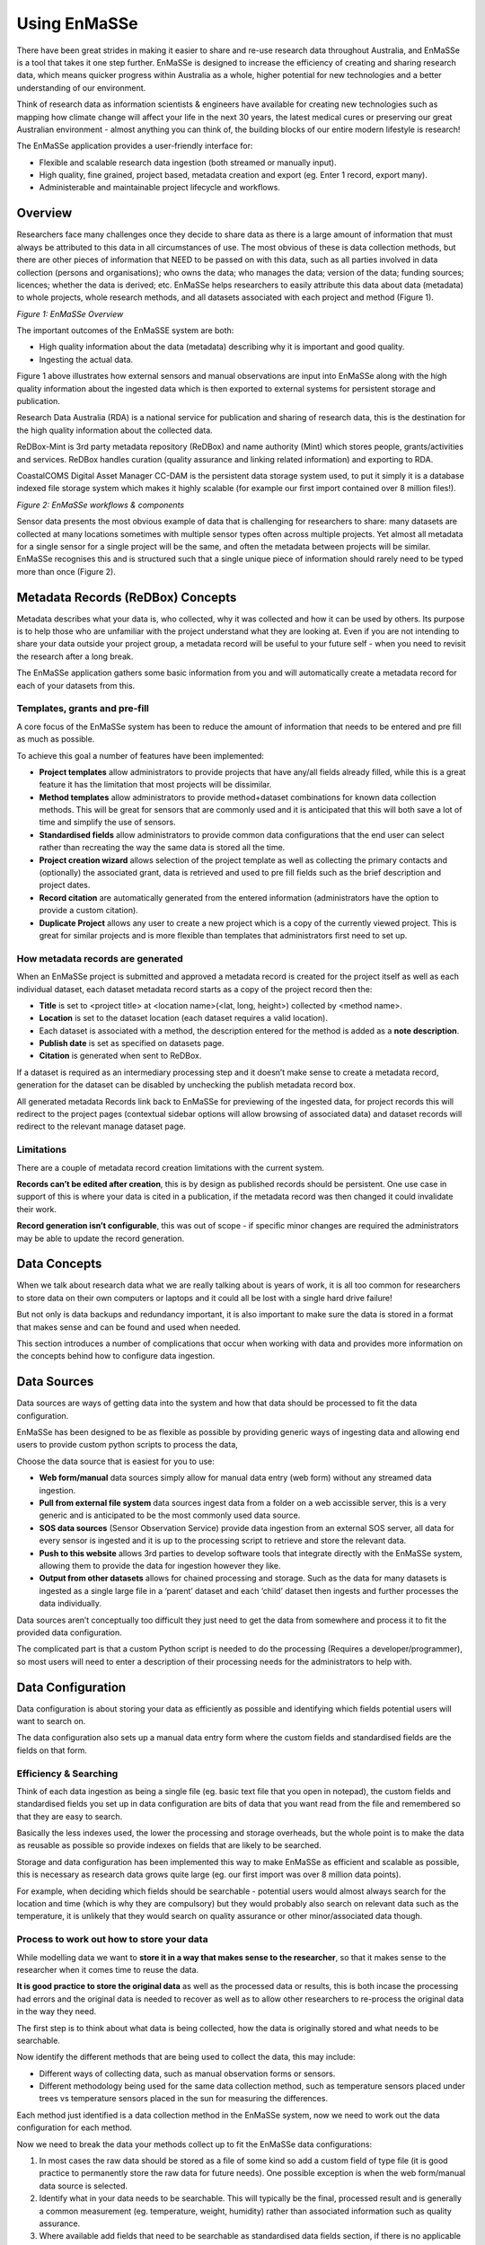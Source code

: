 =================
Using EnMaSSe
=================

There have been great strides in making it easier to share and re-use research data throughout Australia, and EnMaSSe is a tool that takes it one step further.  EnMaSSe is designed to increase the efficiency of creating and sharing research data, which means quicker progress within Australia as a whole, higher potential for new technologies and a better understanding of our environment.

Think of research data as information scientists & engineers have available for creating new technologies such as mapping how climate change will affect your life in the next 30 years, the latest medical cures or preserving our great Australian environment - almost anything you can think of, the building blocks of our entire modern lifestyle is research!

The EnMaSSe application provides a user-friendly interface for:

- Flexible and scalable research data ingestion (both streamed or manually input).
- High quality, fine grained, project based, metadata creation and export (eg. Enter 1 record, export many).
- Administerable and maintainable project lifecycle and workflows.


Overview
--------

Researchers face many challenges once they decide to share data as there is a large amount of information that must always be attributed to this data in all circumstances of use.  The most obvious of these is data collection methods, but there are other pieces of information that NEED to be passed on with this data, such as all parties involved in data collection (persons and organisations); who owns the data; who manages the data; version of the data; funding sources; licences; whether the data is derived; etc.  EnMaSSe helps researchers to easily attribute this data about data (metadata) to whole projects, whole research methods, and all datasets associated with each project and method (Figure 1).

.. image:: _static/enmasse-overview.png
*Figure 1:  EnMaSSe Overview*

The important outcomes of the EnMaSSE system are both:

- High quality information about the data (metadata) describing why it is important and good quality.
- Ingesting the actual data.


Figure 1 above illustrates how external sensors and manual observations are input into EnMaSSe along with the high quality information about the ingested data which is then exported to external systems for persistent storage and publication.

Research Data Australia (RDA) is a national service for publication and sharing of research data, this is the destination for the high quality information about the collected data.

ReDBox-Mint is 3rd party metadata repository (ReDBox) and name authority (Mint) which stores people, grants/activities and services.  ReDBox handles curation (quality assurance and linking related information) and exporting to RDA.

CoastalCOMS Digital Asset Manager CC-DAM is the persistent data storage system used, to put it simply it is a database indexed file storage system which makes it highly scalable (for example our first import contained over 8 million files!).  

.. image:: _static/enmasse-workflows.png
*Figure 2: EnMaSSe workflows & components*

Sensor data presents the most obvious example of data that is challenging for researchers to share: many datasets are collected at many locations sometimes with multiple sensor types often across multiple projects.  Yet almost all metadata for a single sensor for a single project will be the same, and often the metadata between projects will be similar.  EnMaSSe recognises this and is structured such that a single unique piece of information should rarely need to be typed more than once (Figure 2).

Metadata Records (ReDBox) Concepts
-----------------------------------

Metadata describes what your data is, who collected, why it was collected and how it can be used by others. Its purpose is to help those who are unfamiliar with the project understand what they are looking at. Even if you are not intending to share your data outside your project group, a metadata record will be useful to your future self - when you need to revisit the research after a long break.

The EnMaSSe application gathers some basic information from you and will automatically create a metadata record for each of your datasets from this.

Templates, grants and pre-fill
++++++++++++++++++++++++++++++

A core focus of the EnMaSSe system has been to reduce the amount of information that needs to be entered and pre fill as much as possible.

To achieve this goal a number of features have been implemented:

- **Project templates** allow administrators to provide projects that have any/all fields already filled, while this is a great feature it has the limitation that most projects will be dissimilar.
- **Method templates** allow administrators to provide method+dataset combinations for known data collection methods.  This will be great for sensors that are commonly used and it is anticipated that this will both save a lot of time and simplify the use of sensors.
- **Standardised fields** allow administrators to provide common data configurations that the end user can select rather than recreating the way the same data is stored all the time.
- **Project creation wizard** allows selection of the project template as well as collecting the primary contacts and (optionally) the associated grant, data is retrieved and used to pre fill fields such as the brief description and project dates.
- **Record citation** are automatically generated from the entered information (administrators have the option to provide a custom citation).
- **Duplicate Project** allows any user to create a new project which is a copy of the currently viewed project.  This is great for similar projects and is more flexible than templates that administrators first need to set up.


How metadata records are generated
++++++++++++++++++++++++++++++++++

When an EnMaSSe project is submitted and approved a metadata record is created for the project itself as well as each individual dataset, each dataset metadata record starts as a copy of the project record then the:

- **Title** is set to <project title> at <location name>(<lat, long, height>) collected by <method name>.
- **Location** is set to the dataset location (each dataset requires a valid location).
- Each dataset is associated with a method, the description entered for the method is added as a **note description**.
- **Publish date** is set as specified on datasets page.
- **Citation** is generated when sent to ReDBox.

If a dataset is required as an intermediary processing step and it doesn’t make sense to create a metadata record, generation for the dataset can be disabled by unchecking the publish metadata record box.

All generated metadata Records link back to EnMaSSe for previewing of the ingested data, for project records this will redirect to the project pages (contextual sidebar options will allow browsing of associated data) and dataset records will redirect to the relevant manage dataset page.

Limitations
+++++++++++

There are a couple of metadata record creation limitations with the current system.

**Records can’t be edited after creation**, this is by design as published records should be persistent.  One use case in support of this is where your data is cited in a publication, if the metadata record was then changed it could invalidate their work.

**Record generation isn’t configurable**, this was out of scope - if specific minor changes are required the administrators may be able to update the record generation.

Data Concepts
-------------

When we talk about research data what we are really talking about is years of work, it is all too common for researchers to store data on their own computers or laptops and it could all be lost with a single hard drive failure!

But not only is data backups and redundancy important, it is also important to make sure the data is stored in a format that makes sense and can be found and used when needed.

This section introduces a number of complications that occur when working with data and provides more information on the concepts behind how to configure data ingestion.

Data Sources
------------

Data sources are ways of getting data into the system and how that data should be processed to fit the data configuration.

EnMaSSe has been designed to be as flexible as possible by providing generic ways of ingesting data and allowing end users to provide custom python scripts to process the data,

Choose the data source that is easiest for you to use:

- **Web form/manual** data sources simply allow for manual data entry (web form) without any streamed data ingestion.
- **Pull from external file system** data sources ingest data from a folder on a web accissible server, this is a very generic and is anticipated to be the most commonly used data source.
- **SOS data sources** (Sensor Observation Service) provide data ingestion from an external SOS server, all data for every sensor is ingested and it is up to the processing script to retrieve and store the relevant data.
- **Push to this website** allows 3rd parties to develop software tools that integrate directly with the EnMaSSe system, allowing them to provide the data for ingestion however they like.
- **Output from other datasets** allows for chained processing and storage.  Such as the data for many datasets is ingested as a single large file in a ‘parent’ dataset and each ‘child’ dataset then ingests and further processes the data individually.


Data sources aren’t conceptually too difficult they just need to get the data from somewhere and process it to fit the provided data configuration.  

The complicated part is that a custom Python script is needed to do the processing (Requires a developer/programmer), so most users will need to enter a description of their processing needs for the administrators to help with.

Data Configuration
------------------

Data configuration is about storing your data as efficiently as possible and identifying which fields potential users will want to search on.  

The data configuration also sets up a manual data entry form where the custom fields and standardised fields are the fields on that form.

Efficiency & Searching
++++++++++++++++++++++

Think of each data ingestion as being a single file (eg. basic text file that you open in notepad), the custom fields and standardised fields you set up in data configuration are bits of data that you want read from the file and remembered so that they are easy to search.

Basically the less indexes used, the lower the processing and storage overheads, but the whole point is to make the data as reusable as possible so provide indexes on fields that are likely to be searched.

Storage and data configuration has been implemented this way to make EnMaSSe as efficient and scalable as possible, this is necessary as research data grows quite large (eg. our first import was over 8 million data points).

For example, when deciding which fields should be searchable - potential users would almost always search for the location and time (which is why they are compulsory) but they would probably also search on relevant data such as the temperature, it is unlikely that they would search on quality assurance or other minor/associated data though.

Process to work out how to store your data
++++++++++++++++++++++++++++++++++++++++++

While modelling data we want to **store it in a way that makes sense to the researcher**, so that it makes sense to the researcher when it comes time to reuse the data.

**It is good practice to store the original data** as well as the processed data or results, this is both incase the processing had errors and the original data is needed to recover as well as to allow other researchers to re-process the original data in the way they need.

The first step is to think about what data is being collected, how the data is originally stored and what needs to be searchable.

Now identify the different methods that are being used to collect the data, this may include:

- Different ways of collecting data, such as manual observation forms or sensors.
- Different methodology being used for the same data collection method, such as temperature sensors placed under trees vs temperature sensors placed in the sun for measuring the differences.


Each method just identified is a data collection method in the EnMaSSe system, now we need to work out the data configuration for each method.

Now we need to break the data your methods collect up to fit the EnMaSSe data configurations:

#. In most cases the raw data should be stored as a file of some kind so add a custom field of type file (it is good practice to permanently store the raw data for future needs).  One possible exception is when the web form/manual data source is selected.
#. Identify what in your data needs to be searchable.  This will typically be the final, processed result and is generally a common measurement (eg. temperature, weight, humidity) rather than associated information such as quality assurance.  
#. Where available add fields that need to be searchable as standardised data fields section, if there is no applicable standardised field add them as custom fields.

After following this process you should now have your data logically modelled in a fine-grained manner that promotes efficiency of storage, efficiency of searching and the flexibility for researchers to reprocess and/or reuse your data in ways you don’t even anticipate.

Limitations
+++++++++++

There are some limitations with the current EnMaSSe implementation:

- Data is stored as flat files, so indexing (data configuration) needs to be done right from the start - it is possible to reprocess and re-index data, but this shouldn’t be the norm.
- It is likely that users will require new standardised fields and template which requires constant administrator support.
- Standardised fields can only be added once, so if the user has two of the same type of data they will need to add the second as a custom field.  We have since rethought this and it would make more sense for standard measurements such as temperature to be added as custom field types and standardised fields be used as a template like system for data configurations.

Project Creation & Configuration
--------------------------------

EnMaSSe has been designed around projects that may contain many data collection methods and datasets (data collected by the same method at the same location/identifier).  The project structure was chosen to require the minimum amount of data from the user to generate many metadata records and data ingesters (less work for you!).

1. Project Creation
+++++++++++++++++++

The first step is to create a new project (click the New Project item in the main menu), this consists of a creation wizard that pre-fills fields based on the selected project template and the associated research grant as well as collecting the primary contacts.

Project templates allow for pre-filling of any/all fields, and provides the maximum time-savings when there are projects that are similar - equivalent functionality can be achieved using duplicate project in the sidebar.

.. image:: _static/new-project.png
*Figure 3:  New Project page (Templates are hidden by default)*

Description of Fields
=====================

Use a project template (only select if your project is similar to a previous one)
    Select this checkbox if you would like to use a project template.

    Note:    
        - Project templates are most useful when set up specifically for your department or research group, you can request the administrators to add new project templates.
        - In most cases your supervisor or department will let you know in advance if there is an appropriate template for you to use.


Select a Project Template
    Categories are displayed on the left and templates are on the right.

    First select your category/research group/department on the left side, then select the most appropriate template on the right.

    Note:
        - A template has been selected when it is outlined.


There is an associated research grant
    Un-select this checkbox if your project doesn’t have a research grant.

Research Grant     
    Start typing the title of your research grant, there is a short delay when you stop typing before the list of available grants is shown.

    Note:    
        - If your grant isn’t displayed in the list then please contact the administrators about getting it added to ReDBox-Mint.
        - You must select an item from the autocomplete list, directly entered text will not work.


Data Manager (Primary contact)*
    Start typing the name of the projects data manager, there is a short delay when you stop typing before the list of available people are shown.
    
    Note:    
        - If your primary contact isn’t displayed in the list then please ask them to login to the EnMaSSe system.
        - You must select an item from the autocomplete list, directly entered text will not work.

Project Lead (Supervisor)*
    Start typing the name of the project lead, there is a short delay when you stop typing before the list of available people are shown.

    Note:    
        - If your project lead isn’t displayed in the list then please ask them to login to the EnMaSSe system.
        - You must select an item from the autocomplete list, directly entered text will not work.

2. General Details
++++++++++++++++++

After project creation the general details page is displayed and collects metadata including the title, associated grant and information about all associated people, groups and organisations.

If a research grant was provided in the project creation step:

- Project title is pre-filled with the grant title as a starting point
- Any additional people associated with the research grant are added to the people section.

.. image:: _static/general-details.png
*Figure 4:  General details page*

Description of Fields
=====================

Project Title*
    Enter a descriptive name for this project, someone that sees the project title should get a general understanding of what the project is about.

    Note:    
        - Metadata records generated for datasets will use the project title in the following pattern:
          <project title> at <location name> (<lat>, <long>, <elevation>m above MSL) collected by <method name>
        - The project title may be pre-filled with the title of the research grant chosen on the project creation page.


Research Grant    
    Start typing the title of your research grant, there is a short delay when you stop typing before the list of available grants is shown.
    
    Note:    
        - If your grant isn’t displayed in the list then please contact the administrators about getting it added to ReDBox-Mint.    
        - You must select an item from the autocomplete list, directly entered text will not work.    
        - This will be pre-filled if a research grant was provided on the project creation page.

People   
    Add all people associated with this project.
    
    Note:    
        - This will be pre-filled with the data manager and project lead.    
        - Due to internal restrictions the project lead is shown as aggregated by.    
        - If a research grant is selected all associated people will be pre-filled in this section.

    This project is
        The relationship that this person has with the project, select the most relevant relationship.
        
    Person
        Start typing the name of the person, there is a short delay when you stop typing before the list of available people are shown.
        
        Note:    
            - If your person isn’t displayed in the list then please ask them to login to the EnMaSSe system.
            - You must select an item from the autocomplete list, directly entered text will not work.
    
Collaborators (Organisations, groups or external people)    
    Add any additional collaborators that cannot be added in the people section such as people, groups or organisations.

3. Descriptions
+++++++++++++++

The descriptions page provides plenty of space to enter the brief and full descriptions of the project as well as optional notes.

Detailed methods used within the project should not be entered in this section.

.. image:: _static/descriptions.png
*Figure 5:  Descriptions page*

Description of Fields
=====================

Brief Description
    Provide a short description of the research done, why the research was done and the collection and research methods used.

    This description should be written in layman's terms and focus on giving an overview of the whole project without going too far into detail about specific methods or datasets.

    Note:    
        - The brief description may be pre-filled with the research grant description, this will need updating.
        - The entered brief description will be used for all generate records, so make sure it makes sense for all methods and datasets that your project will use.

Full Description
    Provide a full description of the project targeted at researchers and scientists (technical details allowed!).

    Note:    
        - The entered full description will be used for all generate records, so make sure it makes sense for all methods and datasets that your project will use.

Note(s)   
    Optionally enter additional notes about the project, this may include things like additional information on funding bodies, high level overview of the project location or any information you want to add to the generated metadata records that doesn’t really fit elsewhere.
    
    Note:    
        - Notes will be used for all generate records, so make sure it makes sense for all methods and datasets that your project will use.

4. Information
++++++++++++++

Collects the bulk of metadata (information about the collected research data) for the ReDBox record such as keywords, research codes, dates, location and other related information.

If a research grant was selected the date from and date to fields will be prefilled (when available).

.. image:: _static/information.png
*Figure:  Information page*

Description of Fields
=====================

Area of Research
    Grouping of fields that categorise what type of project this is.

    Keywords    
        Provide a list of keywords for your project, keywords may be singular words or phrases.   
        
    Fields of Research*
        Select the most appropriate Field of Research (FOR) which is selecting the categories for the methodology used by your project.
    
        To select a Field of Research select the most relevant entry in each of the three dropdown boxes then click the Add Field of Research button on the right side of the last dropdown box.
        
        Note:    
            - It is valid to select a Field of Research after only selecting values for the first two dropdown boxes.
            - You may enter 1-3 Field of Research codes.
            - Field of Research codes are standardised by the Australian and New Zealand Standard Research Classification (ANZSRC)
    
    Socio-Economic Objectives  
        Select the most appropriate Socio-Economic Objective (SEO) codes which is selecting an intended purpose or outcome of the research this project is recording.
        
        To select a Socio-Economic Objective select the most relevant entry in each of the three dropdown boxes then click the Add Field of Research button on the right side of the last dropdown box.
        
        Note:    
            - It is valid to select a Socio-Economic Objective after only selecting values for the first two dropdown boxes.
            - You may enter 1-3 Socio-Economic Objective codes.    
            - Socio-Economic Objective codes are standardised by the Australian and New Zealand Standard Research Classification (ANZSRC)
    
Research Themes
    Select the most appropriate research theme.
    
    Note:    
        - At least one research theme must be selected.

Type of Research Activity
    Select the most appropriate type of research activity for this project:

    - **Pure basic research** is experimental and theoretical work undertaken to acquire new knowledge without looking for long term benefits other than the advancement of knowledge.
    - **Strategic basic research** is experimental and theoretical work undertaken to acquire new knowledge directed into specified broad areas in the expectation of useful discoveries. It provides the broad base of knowledge necessary for the solution of recognised practical problems.
    - **Applied research** is original work undertaken primarily to acquire new knowledge with a specific application in view. It is undertaken either to determine possible uses for the findings of basic research or to determine new ways of achieving some specific and predetermined objectives.
    - **Experimental development** is systematic work, using existing knowledge gained from research or practical experience, that is directed to producing new materials, products or devices, to installing new processes, systems and services, or to improving substantially those already produced or installed.


    Note:    
        - 1297.0 Australian Standard Research Classification (ANZSRC) 2008.

Project Date and Location  
    Grouping of date and location fields which is sometimes referred to as coverage.    

    Time Period (description)    
        Provide a textual representation of the time period such as 'world war 2' or more information on the time within the dates provided.    
    
        Date data started/will start being collected*
    
        The date that data started being collected.
        
        Note:    
            - This is the actual data date not the finding date, recording date or other date. For example, an old letter may be found in 2013 but it was actually written in 1900 - the date to use is 1900.
    
    Date data stopped/will stop being collected     
        The date that data will stop being collected.
        
        Note:    
            - This is the actual data date not the finding date, recording date or other date. For example, an old letter may be found in 2013 but it was actually written in 1900 - the date to use is 1900.
    
    Location
        Provide the locations of this project, many locations may be entered as points, lines or polygons.
    
        Locations can be added, edited or deleted using the controls in the top right corner of the map: 
        
        - .. image:: _static/map-navigate.png Navigate or drag the map to the desired location. 
        - .. image:: _static/map-polygon.png Draw a polygon (shape with any number of sides) of any shape. 
        - .. image:: _static/map-line.png Draw a line which may have multiple line segments. 
        - .. image:: _static/map-rectangle.png Draw a rectangle (click and drag rather than clicking on each point). 
        - .. image:: _static/map-point.png Draw a single point. 
        - .. image:: _static/map-move.png Move points, this may be actual points or vertices of polygons and lines. 
        - .. image:: _static/map-delete.png Delete a location, this has the same effect as pressing the X.
        
        Name        
            The name of the entered location, most research projects will have a code or name for each location such as Australian Wet Tropics or CU42A.
        
        Location        
            Actual location formated in the WTK standard.
        
            Note:    
                - If you want to enter a location manually as text it may be easier to add the location using the map first and edit the text that is provided.
    
        Elevation
            Optionally, enter the elevation as meters above mean sea level (MSL).
            
            Note:    
                - The entered elevation won’t be used in exported metadata records.
    
Licenses & Access Rights
    Contains fields associated with licensing, getting access to the data and how the data can be used.

    Access Rights     
        Select how interested 3rd parties can go about gaining access to the projects data.
    
    License
        Select the most appropriate license from the list, if you require a different license please let the administrators know so they can add it for you when approving the project.

Retention period
    Record the period of time that the data must be kept in line with institutional or funding body policies.

Related Publications     
    Provide details on any publications that are related to this project including their title and URL with an optional note.

Related Websites     
    Provide details on any websites that are related to this project including their title and URL with an optional note.

Attachments (Uploading to ReDBox isn't supported at this time)     
    Optionally provide additional information as attachments.

    Note:
        - This should be added to all generated records but at the time of writing it is a limitation of the EnMaSSe integration with ReDBox.

5. Methods
++++++++++

The methods page sets up ways of collecting data (data sources), what the data is or its type (data configuration) as well as collecting the methods name (used to generate record titles of associated datasets) and description of the detailed methodology (added as a note description to records).

Adding methods uses a simple wizard that allows selection of a method template. Method templates pre-fill any/all data in methods and their associated datasets.

The type of data being collected allows configuration of what data is collected and how that data is indexed:

- Most methods will store raw data as a file and index specific information so it is searchable.
- Standardised fields are provided for common data types (eg. temperature, humidity, etc).
- Using the standardised fields will make the indexed data searchable globally within the data storage.
- Data configuration allows full configuration of the data types as well as how to display the fields in a web form.

Selection of the data source specifies how data will be ingested but configuration of the data source is done in the datasets step.

.. image:: _static/method.png
*Figure 6:  Methods page*

Description of Fields
=====================

Method Name
    Provide a short, descriptive name for this method of collecting data.

    The entered name will be used in the generated dataset record as:    
        <project title> at <location name>(<lat, long, height>) collected by <method name>
    
    The name and description will also be used to identify the method used in the datasets step.

Description
    Provide a description of this method, this should include what, why and how the data is being collected.
    
    Note:    
        - The entered description will be added as note descriptions to the metadata records associated with this method.
        - Don't enter where or when as this information is relevant to the dataset, not the method.


Data Source (How the data gets transferred into this system)
    Select the way you would like to ingest data for your project.

    'Web form/manual' is the default (other data sources also allow adding data through a web form), 'Output from other dataset' provides advanced processing features and the other three methods allow automatic ingestion from compatible sensors or services:
        
    - **Web form/manual only:** Only use an online form accessible through this interface to manually upload data (No configuration required).
    - **Pull from external file system:** Setup automatic polling of an external file system from a URL location, when new files of the correct type and naming convention are found they are ingested (Configuration required on datasets page).
    - **(Advanced) Push to this website through the API:** Use the XMLRPC API to directly push data into persistent storage, on project acceptance you will be emailed your API key and instructions (No configuration required).
    - **Sensor Observation Service:** Set-up a sensor that implements the Sensor Observation Service (SOS) to push data into this systems SOS server (Configuration required on datasets page).
    - **(Advanced) Output from other dataset:** Output from other dataset: This allows for advanced/chained processing of data, where the results of another dataset can be further processed and stored as required (Configuration required on datasets page).


    Note:    
        - It will be possible to change the data source once the project has been submitted and approved.    
        - Refer to the Data Concepts section for a more indepth explanation of data sources. 

Data Configuration  
    Data configurations setup how ingested data will be stored and what data will be searchable.

    Note:    
        - Refer to the Data Concepts section for a more indepth explanation of data configuration.       
        - Data configuration cannot change once the project is submitted and approved.    

    Standardised data fields (Recommended where possible)
        Standardised fields allow you to extend commonly used data configurations, this makes it both easier for you and collects more uniform data (which makes it easier to search).
        
        Select the type of data you want to use and click the Add Standard Data Field button.
        
        Note:    
            - It is a current limitation that you can only each type of standardised field once.
        
    Custom Fields
        Each custom field adds an indexed (searchable) field to your data configuration.
        
        Add additional custom fields by clicking the Add Custom Field at the bottom of the list of custom fields.
        
        Note:    
            - It is highly recommended that you refer to the Data Concepts section.
    
        Name    
            Provide a name for your field.
        
        Description
            Describe to other users what the purpose of this field is.
        
        Field Type
            Select what type of data this field represents.
        
        Units (Integer, Decimal)
            Enter the units for this field, this will sometimes be not applicable and you can leave it blank.
        
        Mime Type (File)
            Provide a mime type for your file (eg. text/json)
        
        Example (Single line text, Multi line text)
            Provide an example of the sort of text expected.
        
        Default Value (All)
            Enter a default value, this will be the value used if no value is given.
        
        List of Values (Dropdown box, multiple choice)    
            Provide a comma-separated list of options (eg. Red, Blue, Green)
        
        Admin Notes (All)   
            If you need help from the administrators provide a description of your requirements for this field.

Attachment (Such as datasheets, collection processes, observation forms)      
    Attach files that provide more information on your data collection method.  For example, this may include data sheets for sensors used or in-depth detail on the methodology or calibration methods used.

    To add an attachment:
    
    - Click on the browse button.
    - Find the file on your local computer.
    - Click the open button.


Further information website (Such as manufacturers website or supporting web resources)
    Provide information on any websites that describe your data collection method, this is similar to attachments but provide website links instead of the file itself.

    Title
        Provide a name for the linked website.
    
    URL
        Enter the website address.
    
    Notes
        Optionally add a note about why the website was linked to.

6. Datasets
+++++++++++

Each dataset represents an individual collection of data with an associated metadata record (metadata record generation can be disabled).

Adding datasets uses a simple wizard where the data collection method is selected as shown in figure 7 below.

The dataset page collects the following data:

- Whether to create a metadata record and when the record should be published.
- Location of the data, the location may be a set location or an offset from a location where that is more relevent. For example it is more relevent that the sensor shown is 1m from the base of the artificial tree.
- Configuration of the data source.

Each data source is configured differently but will usually require the data location, when to sample and how to process the found data.

.. image:: _static/datasets.png
*Figure X:  Datasets page.*

Description of Fields
=====================

Publish Metadata Record (Publicly advertise that this data exists)  
    Un-select this checkbox if the dataset shouldn’t export a metadata record.  This option has been provided tentatively as there are some valid reasons to not create records such as:

    - Testing or administration purposes.
    - Datasets that use a dataset data source for intermediary processing and the created data isn’t a usable end result.

    Note:    
        - We would like to encourage as many datasets be published as possible (this is the purpose of the EnMaSSe system!).

Date to publish
    When should this metadata record be published?  Update the publish date if it shouldn’t be published right away.
    
    Note:    
        - The publish date will be pre-filled to todays date.    
        - If the publish metadata record is un-selected this field will be hidden.

Location
    Provide the location of this dataset, only one point location may be entered.

    Controls for adding points or navigating the map are located at the top right corner of the map: 

    - .. image:: _static/map-navigate.png Navigate or drag the map to the desired location. 
    - .. image:: _static/map-point.png Draw a single point.
    
    Name    
        The name of the entered location, most research projects will have a code or name for each location such as Australian Wet Tropics or CU42A.

    Location    
        Actual location formated in the WTK standard.
    
        Note:    
            - If you want to enter a location manually as text it may be easier to add the location using the map first and edit the text that is provided.

    Elevation
        Optionally, enter the elevation as meters above mean sea level (MSL).
        
        Note:
            - Dataset location will be pre-filled to the project location if the project had a valid point location before the dataset is created.
            - The entered elevation won’t be used in exported metadata records but it will be used in the record title.

Location Offset (optional)      
    Providing a location offset means that the actual location used will be offset from the location entered above.

    This may seem odd but it is useful where the important information is the distance from somewhere rather than the actual point on earth.  
    
    For example, you may have many sensors spaced around a central point - it would then make sense to enter the project location at the centre and set each dataset to offset from that location.
    
    Latitude Offset (meters)    
        How far the location latitude should be offset in meters, this can be positive or negative.
    
    Longitude Offset (meters)    
        How far the location longitude should be offset in meters, this can be positive or negative.
    
    Elevation Offset (meters)
        How far the location height above mean sea level should be offset in meters, this can be positive or negative.
  
7. Submit
+++++++++

Submit provides full project validation and an overview of the generated records and data ingesters. The project has four states:

- Open - The initial state when a project is created, the creator and administrators have read/write access. The creator can also share permissions with other users.
- Submitted - When the project is submitted by the creator it is ready to be reviewed by the administrators and either approved or reopened. A project can only be submitted when there are no validation errors. In the submitted state creators have read access and administrators have read/write access.
- Approved - When an administrator approves the project:
    - Metadata records are exported to ReDBox.
    - Data ingesters are configured and started.
    - The project can no longer be modified, the creator and administrators only have read access.
- Disabled - This state represents the end of the project, when an administrator disables an approved project it disables all ingesters (no more data will be ingested).

The generated record for each dataset can be viewed, edited or reset. Viewing a dataset record is exactly the same as general details, descriptions and information all on a single form.

.. image:: _static/submit.png
*Figure 7:  Submit page.*

Description of Fields
=====================

Validation
    The validation section lists all errors that need to be fixed before the project can continue on to the next step.
    
    The submit and approve buttons will be hidden if there are any validation errors.
    
    Validation errors are categorised per page, giving the name of the field and the error message.  

Summary of Datasets & Records
    Provides a quick overview of all datasets in the project along with:

    - Link to their data management page.
    - Link to exported metadata records (if the project has already been approved).
    - Link to create and/or view the metadata that will be exported.
    - Option to reset all modifications to that specific datasets metadata.

Project Notes
    Add notes to the project, these will be visible to everyone with view access and are a simple way of communicating between administrators and users.

Managing & Searching Data
-------------------------

There will be the following pages/functionality:

- Search projects/datasets/data entry’s
- View datasets with some options to edit data source
- View/edit/add data entry’s
- Each step will use the contextual menu to navigate between each other (eg. when on the datasets page you can click to view the project or click to view all associated data enties).

Project Lifecycle
-----------------

.. image:: _static/project-lifecycle.png
*Figure 8:  Project life cycle*

Projects in the EnMaSSe system follow the life cycle illustrated in figure X above, generally you will only need to submit the project for administrator approval, but the whole process has been illustrated here for completeness.

Open
++++

The open state is for initial setup of the project including all configurations ready to create metadata records and setup data ingestion.  

Once the project has been fully configured the user should go to the submit page to and click the submit button to indicate that the project is ready for administrator approval.

Permitted
=========

Creator, administrators and users that have been given share permissions can edit the full configuration of the project.

Not permitted
=============

Nobody can view logs, enter data or access any data management as the project hasn’t been activated yet.

Submitted
+++++++++

The submitted state is for administrators to check the project configurations are correct and the project is ready to be approved for metadata record generation and data ingestion set up.

Once the administrator has checked that the configurations are correct they should press the approve button on the submit page.  Pressing the approve button starts the metadata record generation and export as well as setting up and starting the data ingesters.

If the administrator requires the creator to update the configurations they should press the reopen button on the submit page.

Permitted
=========

Administrators can edit the full configuration of the project.

Not permitted
=============

Nobody can view logs, enter data or access any data management as the project hasn’t been activated yet.

Non-administrators cannot edit anything.

Active
++++++

An active project has had all metadata records generated and exported and the data ingesters are currently running.

Once a project has come to the end of its life either the project creator, administrator or user with adequate permission shared should press the disable button on the submit page.  Pressing the disable button will deactivate data ingestion, all data and metadata records will be maintained.

Permitted
=========

The project creator, administrators and users with shared permissions can access the data maintenance sections which allow adding/editing of data and limited updating of ingesters.

Not permitted
=============

Project configurations can no longer be edited by anyone.

Disabled
++++++++

The disabled state is where the project is finished but all data and metadata records are persisted.

If the project needs to be re-activated (there is more data to ingest) the re-enable button on the submit page should be pressed by the creator, administrator or other user with adequate shared permissions.

If this is a project that was set up wrong to begin with and has no valid data, the super administrator can delete it.  Once the project is deleted it cannot be recovered, this functionality is only intended for administration and cleanup purposes and would never be used in an ideal world.

Permitted
=========

The project creator, administrators and users with shared permissions can access the data maintenance sections which allow adding/editing of data and limited updating of ingesters.

Not permitted
=============

Project configurations can no longer be edited by anyone.

Permissions & Sharing
---------------------

When on a project page there is a sharing option in the left hand contextual options menu which allows the project creator (or administrators) to give other users permissions for on the currently viewed project:

- **View** allows the user to view project configurations.
- **Edit** allows the user to view and edit the project configurations.
- **Submit** allows the user to press the submit button requesting administrator approval.
- *Disable** allows the user to press the disable button to deactivate data ingestion.
- **Re-enable** allows the user to press the re-enable button to reactivate data ingestion.
- **View Data** allows users to view ingested data.
- **Manage Data** allows the user to view and edit ingested data.
- **Manage Ingesters** allows the user to update ingester configurations (eg. how ingested data is processed).

**Note:**  Users must be within the EnMaSSe system before permissions can be shared with them.  If  you cannot find the user you are looking for, ask them to login and then they should be available.

Dataset Event Logs
------------------

When on a project page there is a view logs option in the left hand contextual options menu which allows the user to see any error messages or state changes of the data ingestion.

By default all logs for all datasets will be displayed as they are loaded, you can provide filtering options or click on the link to see only logs for the selected dataset.

Log filtering options include:

- **Log level** which is the category or type of message such as error or information.
- **Start date** is the date of the earliest logs to show.
- **End date** is the date of the last logs to show.





